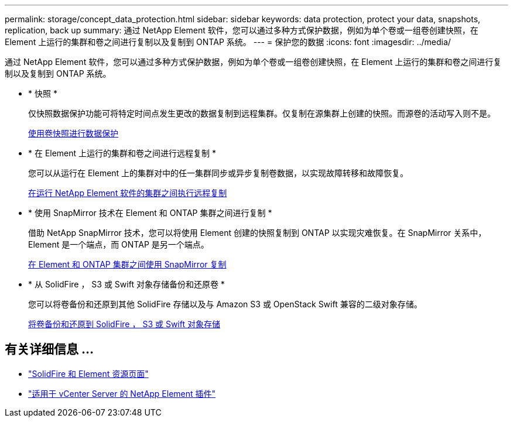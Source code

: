 ---
permalink: storage/concept_data_protection.html 
sidebar: sidebar 
keywords: data protection, protect your data, snapshots, replication, back up 
summary: 通过 NetApp Element 软件，您可以通过多种方式保护数据，例如为单个卷或一组卷创建快照，在 Element 上运行的集群和卷之间进行复制以及复制到 ONTAP 系统。 
---
= 保护您的数据
:icons: font
:imagesdir: ../media/


[role="lead"]
通过 NetApp Element 软件，您可以通过多种方式保护数据，例如为单个卷或一组卷创建快照，在 Element 上运行的集群和卷之间进行复制以及复制到 ONTAP 系统。

* * 快照 *
+
仅快照数据保护功能可将特定时间点发生更改的数据复制到远程集群。仅复制在源集群上创建的快照。而源卷的活动写入则不是。

+
xref:task_data_protection_using_volume_snapshots.adoc[使用卷快照进行数据保护]

* * 在 Element 上运行的集群和卷之间进行远程复制 *
+
您可以从运行在 Element 上的集群对中的任一集群同步或异步复制卷数据，以实现故障转移和故障恢复。

+
xref:task_replication_perform_remote_replication_between_element_clusters.adoc[在运行 NetApp Element 软件的集群之间执行远程复制]

* * 使用 SnapMirror 技术在 Element 和 ONTAP 集群之间进行复制 *
+
借助 NetApp SnapMirror 技术，您可以将使用 Element 创建的快照复制到 ONTAP 以实现灾难恢复。在 SnapMirror 关系中， Element 是一个端点，而 ONTAP 是另一个端点。

+
xref:task_snapmirror_use_replication_between_element_and_ontap_clusters.adoc[在 Element 和 ONTAP 集群之间使用 SnapMirror 复制]

* * 从 SolidFire ， S3 或 Swift 对象存储备份和还原卷 *
+
您可以将卷备份和还原到其他 SolidFire 存储以及与 Amazon S3 或 OpenStack Swift 兼容的二级对象存储。

+
xref:task_data_protection_back_up_and_restore_volumes.adoc[将卷备份和还原到 SolidFire ， S3 或 Swift 对象存储]





== 有关详细信息 ...

* https://www.netapp.com/data-storage/solidfire/documentation["SolidFire 和 Element 资源页面"^]
* https://docs.netapp.com/us-en/vcp/index.html["适用于 vCenter Server 的 NetApp Element 插件"^]

